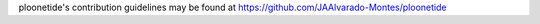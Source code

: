 ploonetide's contribution guidelines may be found at
https://github.com/JAAlvarado-Montes/ploonetide

